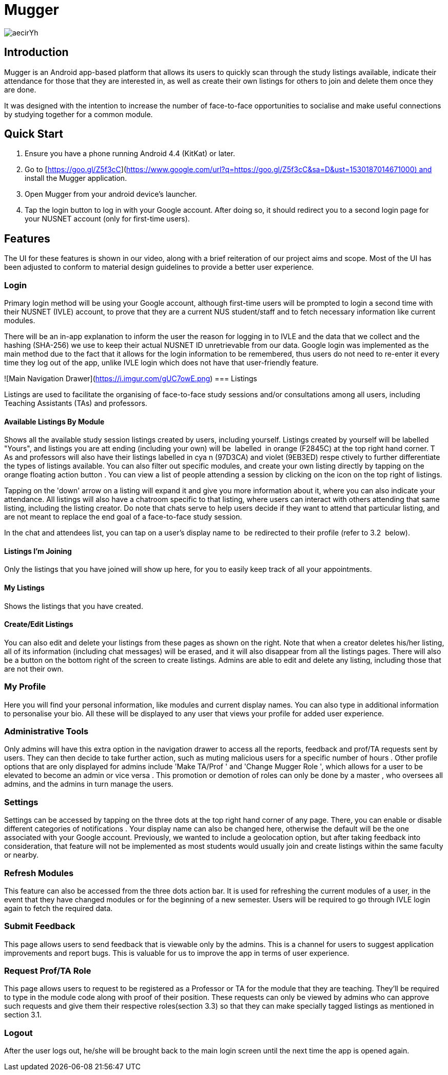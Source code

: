 = Mugger

image::https://i.imgur.com/aecirYh.png[float="right"]

toc::[]

== Introduction

Mugger is an Android app-based platform that allows its users to quickly scan through the study listings available, indicate their attendance for those that they are interested in, as well as create their own listings for others to join and delete them once they are done.

It was designed with the intention to increase the number of face-to-face opportunities to socialise and make useful connections by studying together for a common module.

== Quick Start

1. Ensure you have a phone running Android 4.4 (KitKat) or later.
2. Go to [https://goo.gl/Z5f3cC](https://www.google.com/url?q=https://goo.gl/Z5f3cC&sa=D&ust=1530187014671000) and install the Mugger application.
3. Open Mugger from your android device's launcher.
4. Tap the login button to log in with your Google account. After doing so, it should redirect you to a second login page for your NUSNET account (only for first-time users).

== Features

The UI for these features is shown in our video, along with a brief reiteration of our project aims and scope. Most of the UI has been adjusted to conform to material design guidelines to provide a better user experience.

=== Login

Primary login method will be using your Google account, although first-time users will be prompted to login a second time with their NUSNET (IVLE) account, to prove that they are a current NUS student/staff and to fetch necessary information like current modules.

There will be an in-app explanation to inform the user the reason for logging in to IVLE and the data that we collect and the hashing (SHA-256) we use to keep their actual NUSNET ID unretrievable from our data. Google login was implemented as the main method due to the fact that it allows for the login information to be remembered, thus users do not need to re-enter it every time they log out of the app, unlike IVLE login which does not have that user-friendly feature.

![Main Navigation Drawer](https://i.imgur.com/gUC7owE.png)
=== Listings

Listings are used to facilitate the organising of face-to-face study sessions and/or consultations among all users, including Teaching Assistants (TAs) and professors.

==== Available Listings By Module

Shows all the available study session listings created by users, including yourself. Listings created by yourself will be labelled "Yours", and listings you are att ending (including your own) will be  labelled  in orange (F2845C) at the top right hand corner. T As and professors will also have their listings labelled in cya n (97D3CA) and violet (9EB3ED) respe ctively to further differentiate the types of listings available. You can also filter out specific modules, and create your own listing directly by tapping on the orange floating action button . You can view a list of people attending a session by clicking on the icon on the top right of listings.

Tapping on the 'down' arrow on a listing will expand it and give you more information about it, where you can also indicate your attendance. All listings will also have a chatroom specific to that listing, where users can interact with others attending that same listing, including the listing creator. Do note that chats serve to help users decide if they want to attend that particular listing, and are not meant to replace the end goal of a face-to-face study session.

In the chat and attendees list, you can tap on a user's display name to  be redirected to their profile (refer to 3.2  below).

==== Listings I'm Joining

Only the listings that you have joined will show up here, for you to easily keep track of all your appointments.

==== My Listings

Shows the listings that you have created.

==== Create/Edit Listings

You can also edit and delete your listings from these pages as shown on the right. Note that when a creator deletes his/her listing, all of its information (including chat messages) will be erased, and it will also disappear from all the listings pages. There will also be a button on the bottom right of the screen to create listings. Admins are able to edit and delete any listing, including those that are not their own.

=== My Profile

Here you will find your personal information, like modules and current display names. You can also type in additional information to personalise your bio. All these will be displayed to any user that views your profile for added user experience.

=== Administrative Tools

Only admins will have this extra option in the navigation drawer to access all the reports, feedback and prof/TA requests sent by users. They can then decide to take further action, such as muting malicious users for a specific number of hours . Other profile options that are only displayed for admins include 'Make TA/Prof ' and 'Change Mugger Role ', which allows for a user to be elevated to become an admin or vice versa . This promotion or demotion of roles can only be done by a master , who oversees all admins, and the admins in turn manage the users.

=== Settings

Settings can be accessed by tapping on the three dots at the top right hand corner of any page. There, you can enable or disable different categories of notifications . Your display name can also be changed here, otherwise the default will be the one associated with your Google account. Previously, we wanted to include a geolocation option, but after taking feedback into consideration, that feature will not be implemented as most students would usually join and create listings within the same faculty or nearby.

=== Refresh Modules

This feature can also be accessed from the three dots action bar. It is used for refreshing the current modules of a user, in the event that they have changed modules or for the beginning of a new semester. Users will be required to go through IVLE login again to fetch the required data.

=== Submit Feedback

This page allows users to send feedback that is viewable only by the admins. This is a channel for users to suggest application improvements and report bugs. This is valuable for us to improve the app in terms of user experience.

=== Request Prof/TA Role

This page allows users to request to be registered as a Professor or TA for the module that they are teaching. They'll be required to type in the module code along with proof of their position. These requests can only be viewed by admins who can approve such requests and give them their respective roles(section 3.3) so that they can make specially tagged listings as mentioned in section 3.1.

=== Logout

After the user logs out, he/she will be brought back to the main login screen until the next time the app is opened again.
